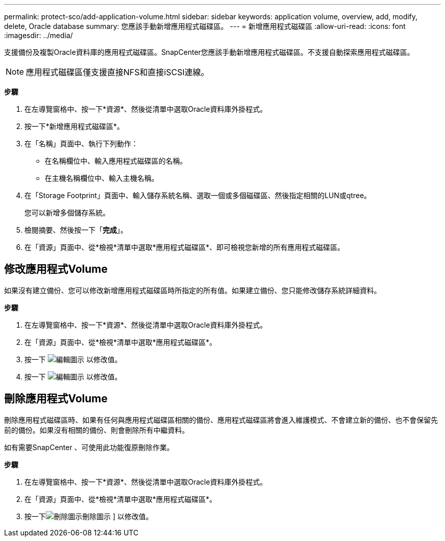 ---
permalink: protect-sco/add-application-volume.html 
sidebar: sidebar 
keywords: application volume, overview, add, modify, delete, Oracle database 
summary: 您應該手動新增應用程式磁碟區。 
---
= 新增應用程式磁碟區
:allow-uri-read: 
:icons: font
:imagesdir: ../media/


[role="lead"]
支援備份及複製Oracle資料庫的應用程式磁碟區。SnapCenter您應該手動新增應用程式磁碟區。不支援自動探索應用程式磁碟區。


NOTE: 應用程式磁碟區僅支援直接NFS和直接iSCSI連線。

*步驟*

. 在左導覽窗格中、按一下*資源*、然後從清單中選取Oracle資料庫外掛程式。
. 按一下*新增應用程式磁碟區*。
. 在「名稱」頁面中、執行下列動作：
+
** 在名稱欄位中、輸入應用程式磁碟區的名稱。
** 在主機名稱欄位中、輸入主機名稱。


. 在「Storage Footprint」頁面中、輸入儲存系統名稱、選取一個或多個磁碟區、然後指定相關的LUN或qtree。
+
您可以新增多個儲存系統。

. 檢閱摘要、然後按一下「*完成*」。
. 在「資源」頁面中、從*檢視*清單中選取*應用程式磁碟區*、即可檢視您新增的所有應用程式磁碟區。




== 修改應用程式Volume

如果沒有建立備份、您可以修改新增應用程式磁碟區時所指定的所有值。如果建立備份、您只能修改儲存系統詳細資料。

*步驟*

. 在左導覽窗格中、按一下*資源*、然後從清單中選取Oracle資料庫外掛程式。
. 在「資源」頁面中、從*檢視*清單中選取*應用程式磁碟區*。
. 按一下 image:../media/edit_icon.gif["編輯圖示"] 以修改值。
. 按一下 image:../media/edit_icon.gif["編輯圖示"] 以修改值。




== 刪除應用程式Volume

刪除應用程式磁碟區時、如果有任何與應用程式磁碟區相關的備份、應用程式磁碟區將會進入維護模式、不會建立新的備份、也不會保留先前的備份。如果沒有相關的備份、則會刪除所有中繼資料。

如有需要SnapCenter 、可使用此功能復原刪除作業。

*步驟*

. 在左導覽窗格中、按一下*資源*、然後從清單中選取Oracle資料庫外掛程式。
. 在「資源」頁面中、從*檢視*清單中選取*應用程式磁碟區*。
. 按一下image:../media/delete_icon.gif["刪除圖示"]刪除圖示 ] 以修改值。

